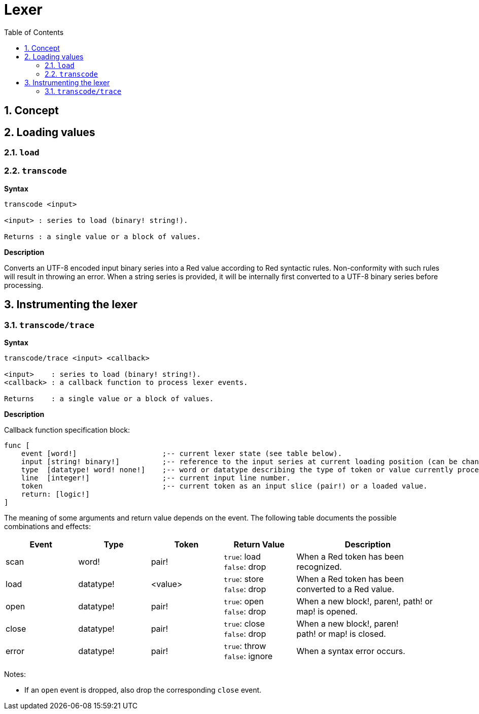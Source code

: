 = Lexer
:imagesdir: ../images
:toc:
:toclevels: 3
:numbered:

== Concept 


== Loading values

=== `load`

=== `transcode`

*Syntax*

----
transcode <input>

<input> : series to load (binary! string!).

Returns : a single value or a block of values.
----

*Description*

Converts an UTF-8 encoded input binary series into a Red value according to Red syntactic rules. Non-conformity with such rules will result in throwing an error. When a string series is provided, it will be internally first converted to a UTF-8 binary series before processing.

== Instrumenting the lexer

=== `transcode/trace`

*Syntax*

----
transcode/trace <input> <callback>

<input>    : series to load (binary! string!).
<callback> : a callback function to process lexer events.

Returns    : a single value or a block of values.
----

*Description*


Callback function specification block:

----
func [
    event [word!]                    ;-- current lexer state (see table below).
    input [string! binary!]          ;-- reference to the input series at current loading position (can be changed).
    type  [datatype! word! none!]    ;-- word or datatype describing the type of token or value currently processed.
    line  [integer!]                 ;-- current input line number.
    token                            ;-- current token as an input slice (pair!) or a loaded value.
    return: [logic!]
]
----

The meaning of some arguments and return value depends on the event. The following table documents the possible combinations and effects:

[cols="1,1,1,1,2", options="header"]
|===
|Event | Type | Token | Return Value | Description
|scan| word!| pair!| `true`: load + 
`false`: drop| When a Red token has been recognized.
|load| datatype!| <value>| `true`: store +
`false`: drop| When a Red token has been converted to a Red value.
|open| datatype!| pair!| `true`: open +
`false`: drop| When a new block!, paren!, path! or map! is opened.
|close| datatype!| pair!| `true`: close + 
`false`: drop| When a new block!, paren! +
path! or map! is closed.
|error| datatype!| pair!| `true`: throw +
`false`: ignore| When a syntax error occurs.
|===


Notes:

* If an `open` event is dropped, also drop the corresponding `close` event.